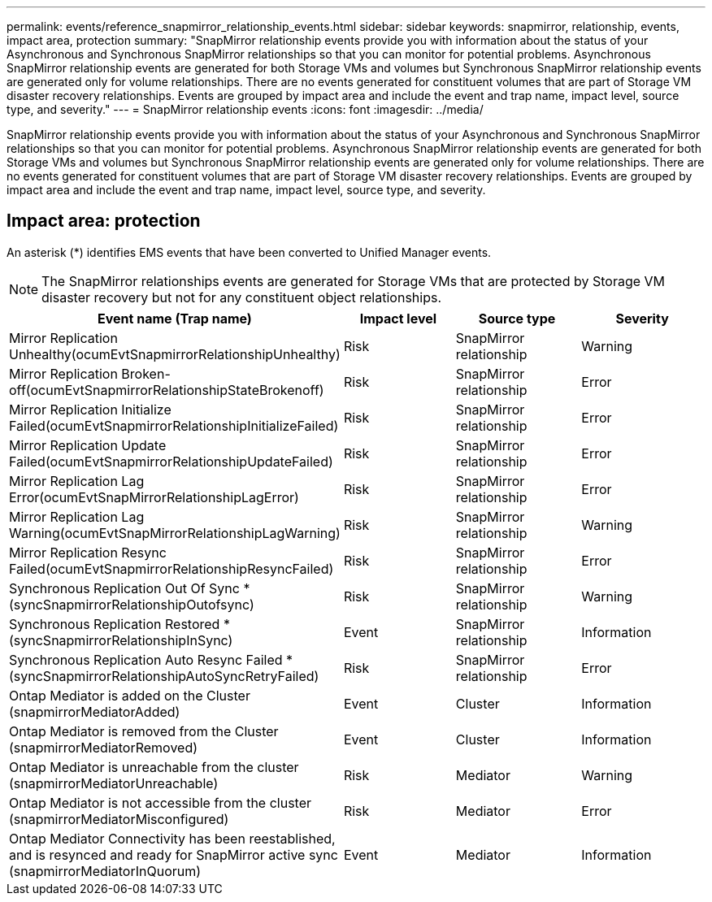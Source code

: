 ---
permalink: events/reference_snapmirror_relationship_events.html
sidebar: sidebar
keywords: snapmirror, relationship, events, impact area, protection
summary: "SnapMirror relationship events provide you with information about the status of your Asynchronous and Synchronous SnapMirror relationships so that you can monitor for potential problems. Asynchronous SnapMirror relationship events are generated for both Storage VMs and volumes but Synchronous SnapMirror relationship events are generated only for volume relationships. There are no events generated for constituent volumes that are part of Storage VM disaster recovery relationships. Events are grouped by impact area and include the event and trap name, impact level, source type, and severity."
---
= SnapMirror relationship events
:icons: font
:imagesdir: ../media/

[.lead]
SnapMirror relationship events provide you with information about the status of your Asynchronous and Synchronous SnapMirror relationships so that you can monitor for potential problems. Asynchronous SnapMirror relationship events are generated for both Storage VMs and volumes but Synchronous SnapMirror relationship events are generated only for volume relationships. There are no events generated for constituent volumes that are part of Storage VM disaster recovery relationships. Events are grouped by impact area and include the event and trap name, impact level, source type, and severity.

== Impact area: protection

An asterisk (*) identifies EMS events that have been converted to Unified Manager events.

[NOTE]
====
The SnapMirror relationships events are generated for Storage VMs that are protected by Storage VM disaster recovery but not for any constituent object relationships.
====
[options="header"]
|===
| Event name (Trap name)| Impact level| Source type| Severity
a|
Mirror Replication Unhealthy(ocumEvtSnapmirrorRelationshipUnhealthy)

a|
Risk
a|
SnapMirror relationship
a|
Warning
a|
Mirror Replication Broken-off(ocumEvtSnapmirrorRelationshipStateBrokenoff)

a|
Risk
a|
SnapMirror relationship
a|
Error
a|
Mirror Replication Initialize Failed(ocumEvtSnapmirrorRelationshipInitializeFailed)

a|
Risk
a|
SnapMirror relationship
a|
Error
a|
Mirror Replication Update Failed(ocumEvtSnapmirrorRelationshipUpdateFailed)

a|
Risk
a|
SnapMirror relationship
a|
Error
a|
Mirror Replication Lag Error(ocumEvtSnapMirrorRelationshipLagError)

a|
Risk
a|
SnapMirror relationship
a|
Error
a|
Mirror Replication Lag Warning(ocumEvtSnapMirrorRelationshipLagWarning)

a|
Risk
a|
SnapMirror relationship
a|
Warning
a|
Mirror Replication Resync Failed(ocumEvtSnapmirrorRelationshipResyncFailed)

a|
Risk
a|
SnapMirror relationship
a|
Error
a|
Synchronous Replication Out Of Sync *(syncSnapmirrorRelationshipOutofsync)

a|
Risk
a|
SnapMirror relationship
a|
Warning
a|
Synchronous Replication Restored *(syncSnapmirrorRelationshipInSync)

a|
Event
a|
SnapMirror relationship
a|
Information
a|
Synchronous Replication Auto Resync Failed *(syncSnapmirrorRelationshipAutoSyncRetryFailed)

a|
Risk
a|
SnapMirror relationship
a|
Error
a|
Ontap Mediator is added on the Cluster (snapmirrorMediatorAdded)

a|
Event
a|
Cluster
a|
Information
a|
Ontap Mediator is removed from the Cluster (snapmirrorMediatorRemoved)

a|
Event
a|
Cluster
a|
Information
a|
Ontap Mediator is unreachable from the cluster (snapmirrorMediatorUnreachable)

a|
Risk
a|
Mediator
a|
Warning
a|
Ontap Mediator is not accessible from the cluster (snapmirrorMediatorMisconfigured)

a|
Risk
a|
Mediator
a|
Error
a|
Ontap Mediator Connectivity has been reestablished, and is resynced and ready for SnapMirror active sync (snapmirrorMediatorInQuorum)

a|
Event
a|
Mediator
a|
Information
a|

|===
